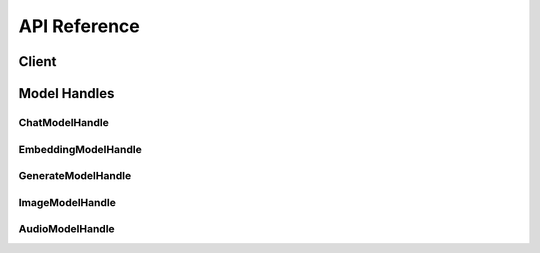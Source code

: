 .. _reference_index:

=============
API Reference
=============


Client
~~~~~~~
.. autosummary::
   :toctree: generated/

   xinference.client.Client

   xinference.client.Client.describe_model
   xinference.client.Client.get_model
   xinference.client.Client.get_model_registration
   xinference.client.Client.launch_model
   xinference.client.Client.list_model_registrations
   xinference.client.Client.list_models
   xinference.client.Client.register_model
   xinference.client.Client.terminate_model
   xinference.client.Client.unregister_model


Model Handles
~~~~~~~~~~~~~


ChatModelHandle
^^^^^^^^^^^^^^^
.. autosummary::
   :toctree: generated/

   xinference.client.handlers.ChatModelHandle

   xinference.client.handlers.ChatModelHandle.chat
   xinference.client.handlers.ChatModelHandle.generate


EmbeddingModelHandle
^^^^^^^^^^^^^^^^^^^^
.. autosummary::
   :toctree: generated/

   xinference.client.handlers.EmbeddingModelHandle

   xinference.client.handlers.EmbeddingModelHandle.create_embedding


GenerateModelHandle
^^^^^^^^^^^^^^^^^^^
.. autosummary::
   :toctree: generated/

   xinference.client.handlers.GenerateModelHandle

   xinference.client.handlers.GenerateModelHandle.generate


ImageModelHandle
^^^^^^^^^^^^^^^^
.. autosummary::
   :toctree: generated/

   xinference.client.handlers.ImageModelHandle

   xinference.client.handlers.ImageModelHandle.text_to_image


AudioModelHandle
^^^^^^^^^^^^^^^^
.. autosummary::
   :toctree: generated/

   xinference.client.handlers.AudioModelHandle

   xinference.client.handlers.AudioModelHandle.transcriptions
   xinference.client.handlers.AudioModelHandle.translations
   xinference.client.handlers.AudioModelHandle.speech
